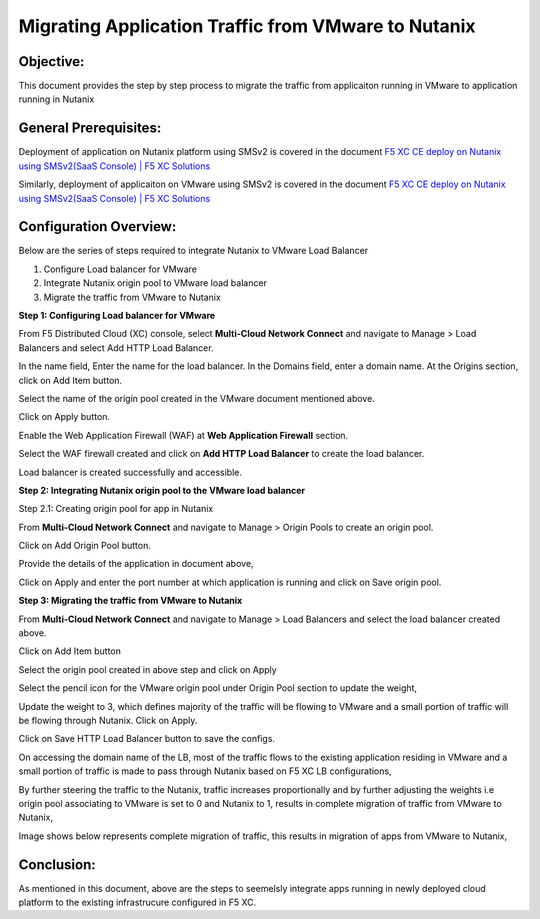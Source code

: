 Migrating Application Traffic from VMware to Nutanix
#########################################################

Objective:
--------------
This document provides the step by step process to migrate the traffic from applicaiton running in VMware to application running in Nutanix

General Prerequisites:
--------------
Deployment of application on Nutanix platform using SMSv2 is covered in the document `F5 XC CE deploy on Nutanix using SMSv2(SaaS Console) | F5 XC Solutions <https://github.com/f5devcentral/f5-xc-terraform-examples/blob/main/workflow-guides/smsv2-ce/Secure_Mesh_Site_v2_in_Nutanix/secure_mesh_site_v2_in_nutanix.rst>`__

Similarly, deployment of applicaiton on VMware using SMSv2 is covered in the document `F5 XC CE deploy on Nutanix using SMSv2(SaaS Console) | F5 XC Solutions  <https://github.com/f5devcentral/f5-xc-terraform-examples/blob/main/workflow-guides/application-delivery-security/migration/application-migration-setup-vmware.rst>`__

Configuration Overview:
--------------
Below are the series of steps required to integrate Nutanix to VMware Load Balancer

1. Configure Load balancer for VMware
2. Integrate Nutanix origin pool to VMware load balancer
3. Migrate the traffic from VMware to Nutanix

**Step 1: Configuring Load balancer for VMware**

From F5 Distributed Cloud (XC) console, select **Multi-Cloud Network Connect** and navigate to Manage > Load Balancers and select Add HTTP Load Balancer.

.. image:: ./assets/mig_vmware_to_nutanix_lb_creation.jpg

In the name field, Enter the name for the load balancer. In the Domains field, enter a domain name. 
At the Origins section, click on Add Item button.

.. image:: ./assets/mig_vmware_to_nutanix_origin_pool.jpg

Select the name of the origin pool created in the VMware document mentioned above.

.. image:: ./assets/mig_vmware_to_nutanix_op_selection.jpg

Click on Apply button.

Enable the Web Application Firewall (WAF) at **Web Application Firewall** section.

Select the WAF firewall created and click on **Add HTTP Load Balancer** to create the load balancer.

.. image:: ./assets/mig_vmware_to_nutanix_create_lb.jpg

Load balancer is created successfully and accessible.

.. image:: ./assets/mig_vmware_to_nutanix_domain_access.jpg

**Step 2: Integrating Nutanix origin pool to the VMware load balancer**

Step 2.1: Creating origin pool for app in Nutanix

From **Multi-Cloud Network Connect** and navigate to Manage > Origin Pools to create an origin pool.

.. image:: ./assets/mig_vmware_to_nutanix_op_creation.jpg

Click on Add Origin Pool button.

.. image:: ./assets/mig_vmware_to_nutanix_click_op.jpg

.. image:: ./assets/mig_vmware_to_nutanix_op_add_item.jpg

Provide the details of the application in document above,

.. image:: ./assets/mig_nutanix_op_configs.jpg

Click on Apply and enter the port number at which application is running and click on Save origin pool.

.. image:: ./assets/mig_vmware_to_nutanix_save_origin_pool.jpg

**Step 3: Migrating the traffic from VMware to Nutanix**

From **Multi-Cloud Network Connect** and navigate to Manage > Load Balancers and select the load balancer created above.

Click on Add Item button 

.. image:: ./assets/mig_vmware_to_nutanix_op_add.jpg

Select the origin pool created in above step and click on Apply

.. image:: ./assets/mig_vmware_to_nutanix_add_op_to_lb.jpg

Select the pencil icon for the VMware origin pool under Origin Pool section to update the weight,

.. image:: ./assets/mig_vmware_to_nutanix_pencil_icon.jpg

Update the weight to 3, which defines majority of the traffic will be flowing to VMware and a small portion of traffic will be flowing through Nutanix. Click on Apply.

.. image:: ./assets/mig_vmware_to_nutanix_weight.jpg

Click on Save HTTP Load Balancer button to save the configs.

.. image:: ./assets/mig_vmware_to_nutanix_save_mig_lb.jpg 

On accessing the domain name of the LB, most of the traffic flows to the existing application residing in VMware and a small portion of traffic is made to pass through Nutanix based on F5 XC LB configurations,

.. image:: ./assets/dc_initiate_traffic_to_nutanix.jpg

By further steering the traffic to the Nutanix, traffic increases proportionally and by further adjusting the weights i.e origin pool associating to VMware is set to 0 and Nutanix to 1, results in complete migration of traffic from VMware to Nutanix,

.. image:: ./assets/mig_nutanix_op_configs_weights_final.jpg

Image shows below represents complete migration of traffic, this results in migration of apps from VMware to Nutanix,

.. image:: ./assets/dc_migrated_to_nutanix_2.jpg

Conclusion:
--------------
As mentioned in this document, above are the steps to seemelsly integrate apps running in newly deployed cloud platform to the existing infrastrucure configured in F5 XC.
































